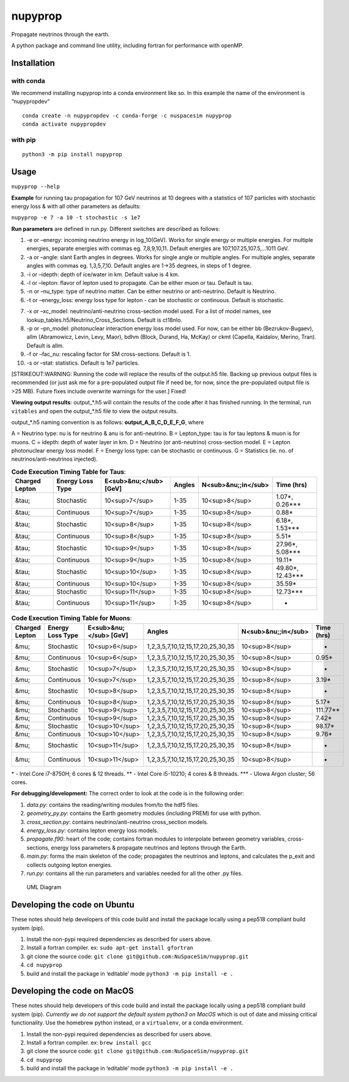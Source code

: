 nupyprop
========

Propagate neutrinos through the earth.

A python package and command line utility, including fortran for
performance with openMP.

Installation
------------

with conda
~~~~~~~~~~

We recommend installing nupyprop into a conda environment like so. In
this example the name of the environment is “nupypropdev”

::

   conda create -n nupypropdev -c conda-forge -c nuspacesim nupyprop
   conda activate nupypropdev

with pip
~~~~~~~~

::

   python3 -m pip install nupyprop

Usage
-----

``nupyprop --help``

**Example** for running tau propagation for 107 GeV neutrinos at 10
degrees with a statistics of 107 particles with stochastic energy loss &
with all other parameters as defaults:

``nupyprop -e 7 -a 10 -t stochastic -s 1e7``

**Run parameters** are defined in run.py. Different switches are
described as follows:

1. -e or –energy: incoming neutrino energy in log_10(GeV). Works for
   single energy or multiple energies. For multiple energies, separate
   energies with commas eg. 7,8,9,10,11. Default energies are
   107,107.25,107.5,…1011 GeV.

2. -a or –angle: slant Earth angles in degrees. Works for single angle
   or multiple angles. For multiple angles, separate angles with commas
   eg. 1,3,5,7,10. Default angles are 1->35 degrees, in steps of 1
   degree.

3. -i or –idepth: depth of ice/water in km. Default value is 4 km.

4. -l or –lepton: flavor of lepton used to propagate. Can be either muon
   or tau. Default is tau.

5. -n or –nu_type: type of neutrino matter. Can be either neutrino or
   anti-neutrino. Default is Neutrino.

6. -t or –energy_loss: energy loss type for lepton - can be stochastic
   or continuous. Default is stochastic.

..    ~~7. -m or --material: material used in electromagnetic energy loss; not used in main program, only used for running energy_loss.py individually. Default is rock.~~

7.  -x or –xc_model: neutrino/anti-neutrino cross-section model used.
    For a list of model names, see
    lookup_tables.h5/Neutrino_Cross_Sections. Default is ct18nlo.

8.  -p or –pn_model: photonuclear interaction energy loss model used.
    For now, can be either bb (Bezrukov-Bugaev), allm (Abramowicz,
    Levin, Levy, Maor), bdhm (Block, Durand, Ha, McKay) or ckmt
    (Capella, Kaidalov, Merino, Tran). Default is allm.

9.  -f or –fac_nu: rescaling factor for SM cross-sections. Default is 1.

10. -s or –stat: statistics. Default is 1e7 particles.

[STRIKEOUT:WARNING: Running the code will replace the results of the
output.h5 file. Backing up previous output files is recommended (or just
ask me for a pre-populated output file if need be, for now, since the
pre-populated output file is >25 MB). Future fixes include overwrite
warnings for the user.] Fixed!

**Viewing output results**: output_*.h5 will contain the results of the
code after it has finished running. In the terminal, run ``vitables``
and open the output_*.h5 file to view the output results.

output_*.h5 naming convention is as follows: **output_A_B_C_D_E_F_G**,
where

A = Neutrino type: nu is for neutrino & anu is for anti-neutrino. B =
Lepton_type: tau is for tau leptons & muon is for muons. C = idepth:
depth of water layer in km. D = Neutrino (or anti-neutrino)
cross-section model. E = Lepton photonuclear energy loss model. F =
Energy loss type: can be stochastic or continuous. G = Statistics (ie.
no. of neutrinos/anti-neutrinos injected).

.. table:: **Code Execution Timing Table for Taus**:

   ============== ================ ====================== ====== =================== ==========
   Charged Lepton Energy Loss Type E<sub>&nu;</sub> [GeV] Angles N<sub>&nu;;in</sub> Time (hrs)
   ============== ================ ====================== ====== =================== ==========
   &tau;          Stochastic       10<sup>7</sup>         1-35   10<sup>8</sup>      1.07*, 0.26***  
   &tau;          Continuous       10<sup>7</sup>         1-35   10<sup>8</sup>      0.88*           
   &tau;          Stochastic       10<sup>8</sup>         1-35   10<sup>8</sup>      6.18*, 1.53***  
   &tau;          Continuous       10<sup>8</sup>         1-35   10<sup>8</sup>      5.51*           
   &tau;          Stochastic       10<sup>9</sup>         1-35   10<sup>8</sup>      27.96*, 5.08*** 
   &tau;          Continuous       10<sup>9</sup>         1-35   10<sup>8</sup>      19.11*          
   &tau;          Stochastic       10<sup>10</sup>        1-35   10<sup>8</sup>      49.80*, 12.43***
   &tau;          Continuous       10<sup>10</sup>        1-35   10<sup>8</sup>      35.59*          
   &tau;          Stochastic       10<sup>11</sup>        1-35   10<sup>8</sup>      12.73***        
   &tau;          Continuous       10<sup>11</sup>        1-35   10<sup>8</sup>      -               
   ============== ================ ====================== ====== =================== ==========


.. table:: **Code Execution Timing Table for Muons**:

  ============== ================ ====================== ================================= =================== ==========
  Charged Lepton Energy Loss Type E<sub>&nu;</sub> [GeV] Angles                            N<sub>&nu;;in</sub> Time (hrs)
  ============== ================ ====================== ================================= =================== ==========
  &mu;           Stochastic       10<sup>6</sup>         1,2,3,5,7,10,12,15,17,20,25,30,35 10<sup>8</sup>      -        
  &mu;           Continuous       10<sup>6</sup>         1,2,3,5,7,10,12,15,17,20,25,30,35 10<sup>8</sup>      0.95*    
  &mu;           Stochastic       10<sup>7</sup>         1,2,3,5,7,10,12,15,17,20,25,30,35 10<sup>8</sup>      -        
  &mu;           Continuous       10<sup>7</sup>         1,2,3,5,7,10,12,15,17,20,25,30,35 10<sup>8</sup>      3.19*    
  &mu;           Stochastic       10<sup>8</sup>         1,2,3,5,7,10,12,15,17,20,25,30,35 10<sup>8</sup>      -        
  &mu;           Continuous       10<sup>8</sup>         1,2,3,5,7,10,12,15,17,20,25,30,35 10<sup>8</sup>      5.17*    
  &mu;           Stochastic       10<sup>9</sup>         1,2,3,5,7,10,12,15,17,20,25,30,35 10<sup>8</sup>      111.77** 
  &mu;           Continuous       10<sup>9</sup>         1,2,3,5,7,10,12,15,17,20,25,30,35 10<sup>8</sup>      7.42*    
  &mu;           Stochastic       10<sup>10</sup>        1,2,3,5,7,10,12,15,17,20,25,30,35 10<sup>8</sup>      98.17*   
  &mu;           Continuous       10<sup>10</sup>        1,2,3,5,7,10,12,15,17,20,25,30,35 10<sup>8</sup>      9.76*    
  &mu;           Stochastic       10<sup>11</sup>        1,2,3,5,7,10,12,15,17,20,25,30,35 10<sup>8</sup>      -        
  &mu;           Continuous       10<sup>11</sup>        1,2,3,5,7,10,12,15,17,20,25,30,35 10<sup>8</sup>      -        
  ============== ================ ====================== ================================= =================== ==========

\* - Intel Core i7-8750H; 6 cores & 12 threads. \*\* - Intel Core
i5-10210; 4 cores & 8 threads. \**\* - UIowa Argon cluster; 56 cores.

**For debugging/development:** The correct order to look at the code is
in the following order:

1. *data.py*: contains the reading/writing modules from/to the hdf5
   files.
2. *geometry_py.py*: contains the Earth geometry modules (including
   PREM) for use with python.
3. *cross_section.py*: contains neutrino/anti-neutrino cross_section
   models.
4. *energy_loss.py*: contains lepton energy loss models.
5. *propagate.f90*: heart of the code; contains fortran modules to
   interpolate between geometry variables, cross-sections, energy loss
   parameters & propagate neutrinos and leptons through the Earth.
6. *main.py*: forms the main skeleton of the code; propagates the
   neutrinos and leptons, and calculates the p_exit and collects
   outgoing lepton energies.
7. *run.py*: contains all the run parameters and variables needed for
   all the other .py files.

.. figure:: /figures/nupyprop_uml_full.png
   :alt: UML Diagram

   UML Diagram

Developing the code on Ubuntu
-----------------------------

These notes should help developers of this code build and install the
package locally using a pep518 compliant build system (pip).

1. Install the non-pypi required dependencies as described for users
   above.
2. Install a fortran compiler. ex: ``sudo apt-get install gfortran``
3. git clone the source code:
   ``git clone git@github.com:NuSpaceSim/nupyprop.git``
4. ``cd nupyprop``
5. build and install the package in ‘editable’ mode
   ``python3 -m pip install -e .``

Developing the code on MacOS
----------------------------

These notes should help developers of this code build and install the
package locally using a pep518 compliant build system (pip). *Currently
we do not support the default system python3 on MacOS* which is out of
date and missing critical functionality. Use the homebrew python
instead, or a ``virtualenv``, or a conda environment.

1. Install the non-pypi required dependencies as described for users
   above.
2. Install a fortran compiler. ex: ``brew install gcc``
3. git clone the source code:
   ``git clone git@github.com:NuSpaceSim/nupyprop.git``
4. ``cd nupyprop``
5. build and install the package in ‘editable’ mode
   ``python3 -m pip install -e .``
